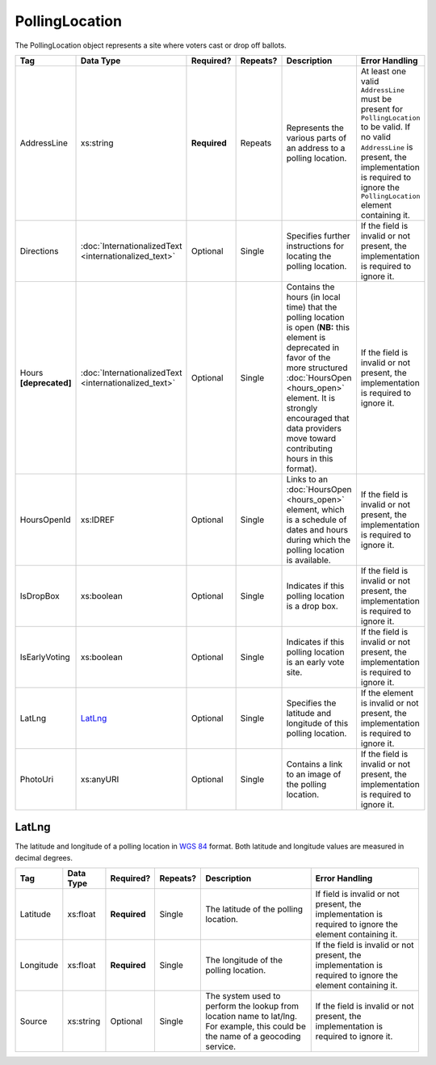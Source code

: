 PollingLocation
===============

The PollingLocation object represents a site where voters cast or drop off ballots.

+-----------------------+---------------------------+--------------+------------+-----------------------------+-----------------------+
| Tag                   | Data Type                 | Required?    | Repeats?   | Description                 | Error Handling        |
|                       |                           |              |            |                             |                       |
+=======================+===========================+==============+============+=============================+=======================+
| AddressLine           | xs:string                 | **Required** | Repeats    |Represents the various parts |At least one valid     |
|                       |                           |              |            |of an address to a polling   |``AddressLine`` must be|
|                       |                           |              |            |location.                    |present for            |
|                       |                           |              |            |                             |``PollingLocation`` to |
|                       |                           |              |            |                             |be valid. If no valid  |
|                       |                           |              |            |                             |``AddressLine`` is     |
|                       |                           |              |            |                             |present, the           |
|                       |                           |              |            |                             |implementation is      |
|                       |                           |              |            |                             |required to ignore the |
|                       |                           |              |            |                             |``PollingLocation``    |
|                       |                           |              |            |                             |element containing it. |
+-----------------------+---------------------------+--------------+------------+-----------------------------+-----------------------+
| Directions            |:doc:`InternationalizedText| Optional     | Single     |Specifies further            |If the field is invalid|
|                       |<internationalized_text>`  |              |            |instructions for locating the|or not present, the    |
|                       |                           |              |            |polling location.            |implementation is      |
|                       |                           |              |            |                             |required to ignore it. |
|                       |                           |              |            |                             |                       |
+-----------------------+---------------------------+--------------+------------+-----------------------------+-----------------------+
| Hours **[deprecated]**|:doc:`InternationalizedText| Optional     | Single     |Contains the hours (in local |If the field is invalid|
|                       |<internationalized_text>`  |              |            |time) that the polling       |or not present, the    |
|                       |                           |              |            |location is open (**NB:**    |implementation is      |
|                       |                           |              |            |this element is deprecated in|required to ignore it. |
|                       |                           |              |            |favor of the more structured |                       |
|                       |                           |              |            |:doc:`HoursOpen <hours_open>`|                       |
|                       |                           |              |            |element. It is strongly      |                       |
|                       |                           |              |            |encouraged that data         |                       |
|                       |                           |              |            |providers move toward        |                       |
|                       |                           |              |            |contributing hours in this   |                       |
|                       |                           |              |            |format).                     |                       |
|                       |                           |              |            |                             |                       |
|                       |                           |              |            |                             |                       |
|                       |                           |              |            |                             |                       |
|                       |                           |              |            |                             |                       |
|                       |                           |              |            |                             |                       |
+-----------------------+---------------------------+--------------+------------+-----------------------------+-----------------------+
| HoursOpenId           | xs:IDREF                  | Optional     | Single     |Links to an :doc:`HoursOpen  |If the field is invalid|
|                       |                           |              |            |<hours_open>` element, which |or not present, the    |
|                       |                           |              |            |is a schedule of dates and   |implementation is      |
|                       |                           |              |            |hours during which the       |required to ignore it. |
|                       |                           |              |            |polling location is          |                       |
|                       |                           |              |            |available.                   |                       |
|                       |                           |              |            |                             |                       |
|                       |                           |              |            |                             |                       |
|                       |                           |              |            |                             |                       |
|                       |                           |              |            |                             |                       |
+-----------------------+---------------------------+--------------+------------+-----------------------------+-----------------------+
| IsDropBox             | xs:boolean                | Optional     | Single     |Indicates if this polling    |If the field is invalid|
|                       |                           |              |            |location is a drop box.      |or not present, the    |
|                       |                           |              |            |                             |implementation is      |
|                       |                           |              |            |                             |required to ignore it. |
+-----------------------+---------------------------+--------------+------------+-----------------------------+-----------------------+
| IsEarlyVoting         | xs:boolean                | Optional     | Single     |Indicates if this polling    |If the field is invalid|
|                       |                           |              |            |location is an early vote    |or not present, the    |
|                       |                           |              |            |site.                        |implementation is      |
|                       |                           |              |            |                             |required to ignore it. |
+-----------------------+---------------------------+--------------+------------+-----------------------------+-----------------------+
| LatLng                | `LatLng`_                 | Optional     | Single     |Specifies the latitude and   |If the element is      |
|                       |                           |              |            |longitude of this polling    |invalid or not present,|
|                       |                           |              |            |location.                    |the implementation is  |
|                       |                           |              |            |                             |required to ignore it. |
+-----------------------+---------------------------+--------------+------------+-----------------------------+-----------------------+
| PhotoUri              | xs:anyURI                 | Optional     | Single     |Contains a link to an image  |If the field is invalid|
|                       |                           |              |            |of the polling location.     |or not present, the    |
|                       |                           |              |            |                             |implementation is      |
|                       |                           |              |            |                             |required to ignore it. |
+-----------------------+---------------------------+--------------+------------+-----------------------------+-----------------------+

LatLng
------

The latitude and longitude of a polling location in `WGS 84`_ format. Both
latitude and longitude values are measured in decimal degrees.

+-----------------------+-----------------------+--------------+------------+--------------------+-----------------------+
| Tag                   | Data Type             | Required?    | Repeats?   | Description        | Error Handling        |
|                       |                       |              |            |                    |                       |
+=======================+=======================+==============+============+====================+=======================+
| Latitude              | xs:float              | **Required** | Single     |The latitude of the |If field is invalid or |
|                       |                       |              |            |polling location.   |not present, the       |
|                       |                       |              |            |                    |implementation is      |
|                       |                       |              |            |                    |required to ignore the |
|                       |                       |              |            |                    |element containing it. |
+-----------------------+-----------------------+--------------+------------+--------------------+-----------------------+
| Longitude             | xs:float              | **Required** | Single     |The longitude of the|If the field is invalid|
|                       |                       |              |            |polling location.   |or not present, the    |
|                       |                       |              |            |                    |implementation is      |
|                       |                       |              |            |                    |required to ignore the |
|                       |                       |              |            |                    |element containing it. |
+-----------------------+-----------------------+--------------+------------+--------------------+-----------------------+
| Source                | xs:string             | Optional     | Single     |The system used to  |If the field is invalid|
|                       |                       |              |            |perform the lookup  |or not present, the    |
|                       |                       |              |            |from location name  |implementation is      |
|                       |                       |              |            |to lat/lng. For     |required to ignore it. |
|                       |                       |              |            |example, this could |                       |
|                       |                       |              |            |be the name of a    |                       |
|                       |                       |              |            |geocoding service.  |                       |
+-----------------------+-----------------------+--------------+------------+--------------------+-----------------------+

.. _`WGS 84`: http://en.wikipedia.org/wiki/World_Geodetic_System#A_new_World_Geodetic_System:_WGS_84

.. code-block:: xml
   :linenos:

   <PollingLocation id="pl81274">
      <AddressLine>ALBEMARLE HIGH SCHOOL</AddressLine>
      <AddressLine>2775 Hydraulic Rd</AddressLine>
      <AddressLine>Charlottesville, VA 229018917</AddressLine>
      <HoursOpenId>hours0001</HoursOpenId>
      <LatLng>
        <Latitude>38.0754627</Latitude>
        <Longitude>-78.5014875</Longitude>
        <Source>Google Maps</Source>
      </LatLng>
   </PollingLocation>

